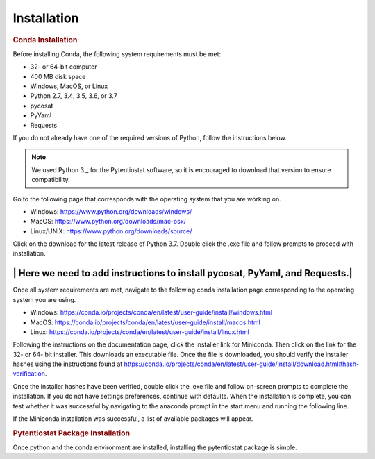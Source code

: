 .. The purpose of this file is to provide instructions on how to install the software necessary to access and run
   the pytentiostat software package.

Installation
=============

.. rubric:: Conda Installation

.. seealso:: https://conda.io/projects/conda/en/latest/user-guide/install/index.html

Before installing Conda, the following system requirements must be met:

* 32- or 64-bit computer
* 400 MB disk space
* Windows, MacOS, or Linux
* Python 2.7, 3.4, 3.5, 3.6, or 3.7
* pycosat
* PyYaml
* Requests

If you do not already have one of the required versions of Python, follow the instructions below.

.. note::
   We used Python 3._ for the Pytentiostat software, so it is encouraged to download that version to ensure
   compatibility.

Go to the following page that corresponds with the operating system that you are working on.

* Windows:      https://www.python.org/downloads/windows/
* MacOS:        https://www.python.org/downloads/mac-osx/
* Linux/UNIX:   https://www.python.org/downloads/source/

Click on the download for the latest release of Python 3.7. Double click the .exe file and follow prompts to proceed
with installation.

-----------------------------------------------------------------------------
| Here we need to add instructions to install pycosat, PyYaml, and Requests.|
-----------------------------------------------------------------------------

Once all system requirements are met, navigate to the following conda installation page corresponding to the operating
system you are using.

* Windows:  https://conda.io/projects/conda/en/latest/user-guide/install/windows.html
* MacOS:    https://conda.io/projects/conda/en/latest/user-guide/install/macos.html
* Linux:    https://conda.io/projects/conda/en/latest/user-guide/install/linux.html

Following the instructions on the documentation page, click the installer link for Miniconda. Then click on the
link for the 32- or 64- bit installer. This downloads an executable file. Once the file is downloaded, you should verify
the installer hashes using the instructions found at https://conda.io/projects/conda/en/latest/user-guide/install/download.html#hash-verification.

Once the installer hashes have been verified, double click the .exe file and follow on-screen prompts to complete the
installation. If you do not have settings preferences, continue with defaults. When the installation is complete, you
can test whether it was successful by navigating to the anaconda prompt in the start menu and running the following line.

.. code-block:: conda
   conda list

If the Miniconda installation was successful, a list of available packages will appear.


.. rubric:: Pytentiostat Package Installation

Once python and the conda environment are installed, installing the pytentiostat package is simple.